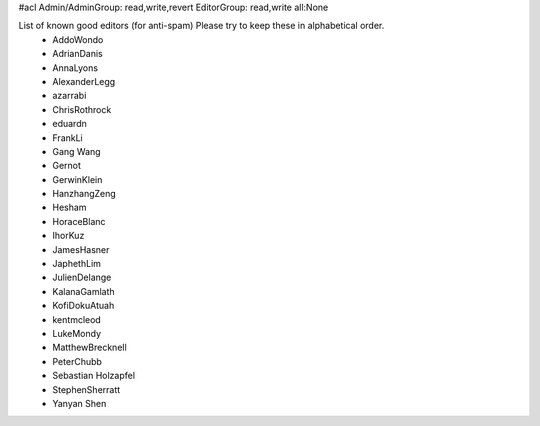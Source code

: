 #acl Admin/AdminGroup: read,write,revert EditorGroup: read,write all:None

List of known good editors (for anti-spam)  Please try to keep these in alphabetical order.
 * AddoWondo
 * AdrianDanis
 * AnnaLyons
 * AlexanderLegg
 * azarrabi
 * ChrisRothrock
 * eduardn
 * FrankLi
 * Gang Wang
 * Gernot
 * GerwinKlein
 * HanzhangZeng
 * Hesham
 * HoraceBlanc
 * IhorKuz
 * JamesHasner
 * JaphethLim
 * JulienDelange
 * KalanaGamlath
 * KofiDokuAtuah
 * kentmcleod
 * LukeMondy
 * MatthewBrecknell
 * PeterChubb
 * Sebastian Holzapfel
 * StephenSherratt
 * Yanyan Shen

